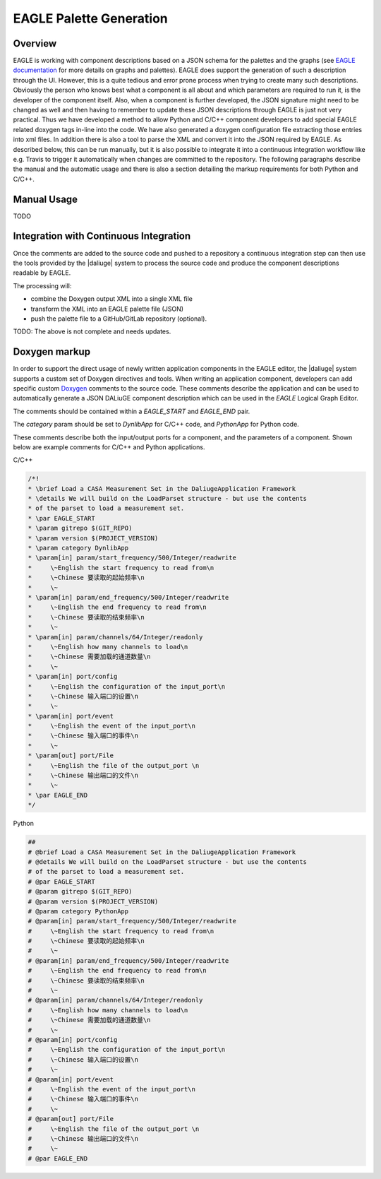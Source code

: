 .. _eagle_integration:

EAGLE Palette Generation
------------------------

Overview
^^^^^^^^
EAGLE is working with component descriptions based on a JSON schema for the palettes and the graphs (see `EAGLE documentation <https://eagle-dlg.readthedocs.io>`_ for more details on graphs and palettes). EAGLE does support the generation of such a description through the UI. However, this is a quite tedious and error prone process when trying to create many such descriptions. Obviously the person who knows best what a component is all about and which parameters are required to run it, is the developer of the component itself. Also, when a component is further developed, the JSON signature might need to be changed as well and then having to remember to update these JSON descriptions through EAGLE is just not very practical. Thus we have developed a method to allow Python and C/C++ component developers to add special EAGLE related doxygen tags in-line into the code. We have also generated a doxygen configuration file extracting those entries into xml files. In addition there is also a tool to parse the XML and convert it into the JSON required by EAGLE. As described below, this can be run manually, but it is also possible to integrate it into a continuous integration workflow like e.g. Travis to trigger it automatically when changes are committed to the repository. The following paragraphs describe the manual and the automatic usage and there is also a section detailing the markup requirements for both Python and C/C++.

Manual Usage
^^^^^^^^^^^^
TODO

Integration with Continuous Integration
^^^^^^^^^^^^^^^^^^^^^^^^^^^^^^^^^^^^^^^
Once the comments are added to the source code and pushed to a repository
a continuous integration step can then use the tools provided by the |daliuge| system to process the source code and produce the component descriptions readable by EAGLE.

The processing will:

* combine the Doxygen output XML into a single XML file
* transform the XML into an EAGLE palette file (JSON)
* push the palette file to a GitHub/GitLab repository (optional).

TODO: The above is not complete and needs updates.

Doxygen markup
^^^^^^^^^^^^^^

In order to support the direct usage of newly written application components in the EAGLE editor, the |daliuge| system supports a custom set of Doxygen directives and tools. When writing an application component, developers can add specific custom
`Doxygen <https://www.doxygen.nl/>`_ comments to the source code.
These comments describe the application and can
be used to automatically generate a JSON DALiuGE component description
which can be used in the *EAGLE* Logical Graph Editor.

The comments should be contained within a *EAGLE_START* and *EAGLE_END*
pair.

The *category* param should be set to *DynlibApp* for C/C++ code,
and *PythonApp* for Python code.

These comments describe both the input/output ports for a component,
and the parameters of a component. Shown below are example comments
for C/C++ and Python applications.

C/C++

.. code-block:: c

  /*!
  * \brief Load a CASA Measurement Set in the DaliugeApplication Framework
  * \details We will build on the LoadParset structure - but use the contents
  * of the parset to load a measurement set.
  * \par EAGLE_START
  * \param gitrepo $(GIT_REPO)
  * \param version $(PROJECT_VERSION)
  * \param category DynlibApp
  * \param[in] param/start_frequency/500/Integer/readwrite
  *     \~English the start frequency to read from\n
  *     \~Chinese 要读取的起始频率\n
  *     \~
  * \param[in] param/end_frequency/500/Integer/readwrite
  *     \~English the end frequency to read from\n
  *     \~Chinese 要读取的结束频率\n
  *     \~
  * \param[in] param/channels/64/Integer/readonly
  *     \~English how many channels to load\n
  *     \~Chinese 需要加载的通道数量\n
  *     \~
  * \param[in] port/config
  *     \~English the configuration of the input_port\n
  *     \~Chinese 输入端口的设置\n
  *     \~
  * \param[in] port/event
  *     \~English the event of the input_port\n
  *     \~Chinese 输入端口的事件\n
  *     \~
  * \param[out] port/File
  *     \~English the file of the output_port \n
  *     \~Chinese 输出端口的文件\n
  *     \~
  * \par EAGLE_END
  */

Python

.. code-block:: python

  ##
  # @brief Load a CASA Measurement Set in the DaliugeApplication Framework
  # @details We will build on the LoadParset structure - but use the contents
  # of the parset to load a measurement set.
  # @par EAGLE_START
  # @param gitrepo $(GIT_REPO)
  # @param version $(PROJECT_VERSION)
  # @param category PythonApp
  # @param[in] param/start_frequency/500/Integer/readwrite
  #     \~English the start frequency to read from\n
  #     \~Chinese 要读取的起始频率\n
  #     \~
  # @param[in] param/end_frequency/500/Integer/readwrite
  #     \~English the end frequency to read from\n
  #     \~Chinese 要读取的结束频率\n
  #     \~
  # @param[in] param/channels/64/Integer/readonly
  #     \~English how many channels to load\n
  #     \~Chinese 需要加载的通道数量\n
  #     \~
  # @param[in] port/config
  #     \~English the configuration of the input_port\n
  #     \~Chinese 输入端口的设置\n
  #     \~
  # @param[in] port/event
  #     \~English the event of the input_port\n
  #     \~Chinese 输入端口的事件\n
  #     \~
  # @param[out] port/File
  #     \~English the file of the output_port \n
  #     \~Chinese 输出端口的文件\n
  #     \~
  # @par EAGLE_END

